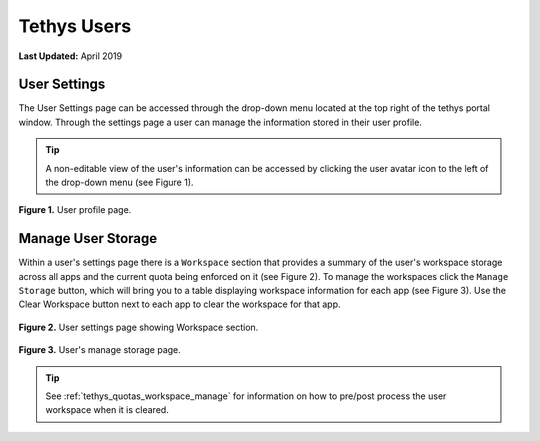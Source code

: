 .. _tethys_user_pages:

************
Tethys Users
************

**Last Updated:** April 2019

User Settings
=============

The User Settings page can be accessed through the drop-down menu located at the top right of the tethys portal window. Through the settings page a user can manage the information stored in their user profile.

.. tip::

    A non-editable view of the user's information can be accessed by clicking the user avatar icon to the left of the drop-down menu (see Figure 1).

.. figure:: ../images/tethys_portal/tethys_portal_user_profile.png
    :width: 675px

**Figure 1.** User profile page.

.. _tethys_quotas_user_manage:

Manage User Storage
===================

Within a user's settings page there is a ``Workspace`` section that provides a summary of the user's workspace storage across all apps and the current quota being enforced on it (see Figure 2). To manage the workspaces click the ``Manage Storage`` button, which will bring you to a table displaying workspace information for each app (see Figure 3). Use the Clear Workspace button next to each app to clear the workspace for that app.

.. figure:: ../images/tethys_portal/tethys_portal_user_workspace.png
    :width: 675px

**Figure 2.** User settings page showing Workspace section.

.. figure:: ../images/tethys_portal/tethys_portal_manage_storage.png
    :width: 675px

**Figure 3.** User's manage storage page.

.. tip::

    See :ref:`tethys_quotas_workspace_manage` for information on how to pre/post process the user workspace when it is cleared.